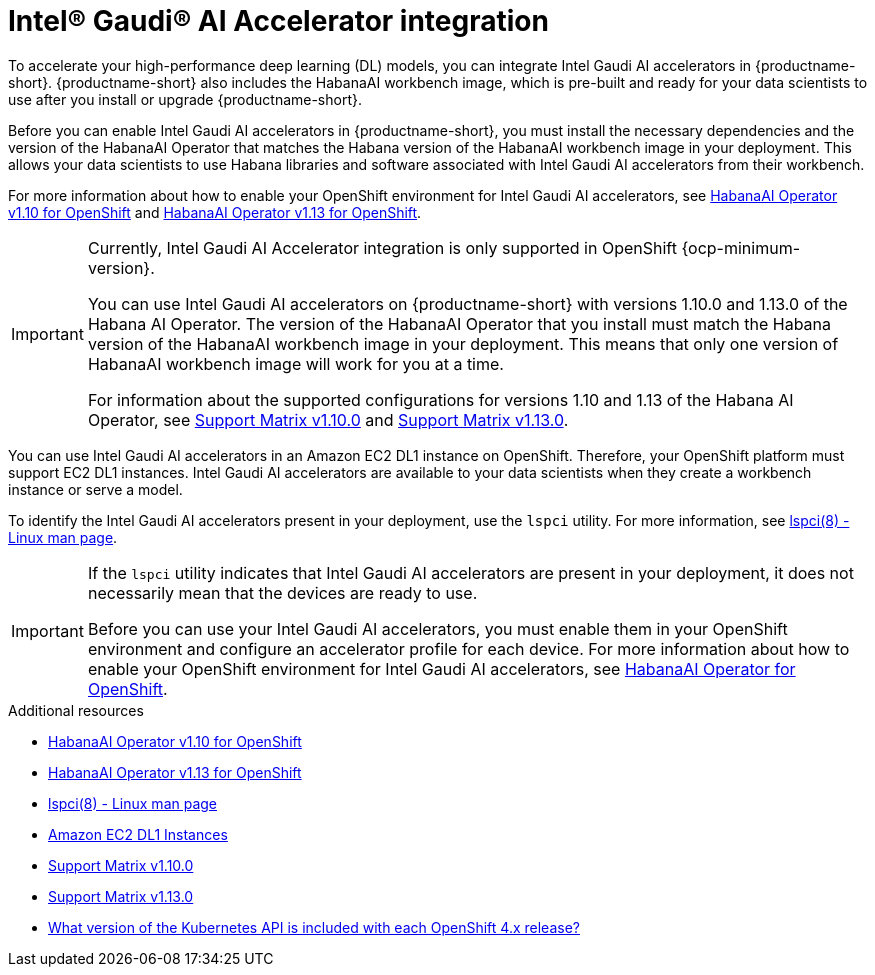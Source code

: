 :_module-type: CONCEPT

[id='intel-gaudi-ai-accelerator-integration_{context}']
= Intel® Gaudi® AI Accelerator integration

[role='_abstract']
To accelerate your high-performance deep learning (DL) models, you can integrate Intel Gaudi AI accelerators in {productname-short}. {productname-short} also includes the HabanaAI workbench image, which is pre-built and ready for your data scientists to use after you install or upgrade {productname-short}. 

Before you can enable Intel Gaudi AI accelerators in {productname-short}, you must install the necessary dependencies and the version of the HabanaAI Operator that matches the Habana version of the HabanaAI workbench image in your deployment. This allows your data scientists to use Habana libraries and software associated with Intel Gaudi AI accelerators from their workbench. 

For more information about how to enable your OpenShift environment for Intel Gaudi AI accelerators, see link:https://docs.habana.ai/en/v1.10.0/Orchestration/HabanaAI_Operator/index.html[HabanaAI Operator v1.10 for OpenShift] and link:https://docs.habana.ai/en/v1.13.0/Orchestration/HabanaAI_Operator/index.html[HabanaAI Operator v1.13 for OpenShift].

[IMPORTANT]
====
Currently, Intel Gaudi AI Accelerator integration is only supported in OpenShift {ocp-minimum-version}. 

You can use Intel Gaudi AI accelerators on {productname-short} with versions 1.10.0 and 1.13.0 of the Habana AI Operator. The version of the HabanaAI Operator that you install must match the Habana version of the HabanaAI workbench image in your deployment. This means that only one version of HabanaAI workbench image will work for you at a time.

For information about the supported configurations for versions 1.10 and 1.13 of the Habana AI Operator, see link:https://docs.habana.ai/en/latest/Support_Matrix/Support_Matrix_v1.10.0.html#support-matrix-1-10-0[Support Matrix v1.10.0] and link:https://docs.habana.ai/en/latest/Support_Matrix/Support_Matrix_v1.13.0.html#support-matrix-1-13-0[Support Matrix v1.13.0].
====

You can use Intel Gaudi AI accelerators in an Amazon EC2 DL1 instance on OpenShift. Therefore, your OpenShift platform must support EC2 DL1 instances. Intel Gaudi AI accelerators are available to your data scientists when they create a workbench instance or serve a model.

To identify the Intel Gaudi AI accelerators present in your deployment, use the `lspci` utility. For more information, see link:https://linux.die.net/man/8/lspci[lspci(8) - Linux man page].

[IMPORTANT]
====
If the `lspci` utility indicates that Intel Gaudi AI accelerators are present in your deployment, it does not necessarily mean that the devices are ready to use. 

Before you can use your Intel Gaudi AI accelerators, you must enable them in your OpenShift environment and configure an accelerator profile for each device. For more information about how to enable your OpenShift environment for Intel Gaudi AI accelerators, see link:https://docs.habana.ai/en/v1.10.0/Orchestration/HabanaAI_Operator/index.html[HabanaAI Operator for OpenShift].   
====

[role="_additional-resources"]
.Additional resources
* link:https://docs.habana.ai/en/v1.10.0/Orchestration/HabanaAI_Operator/index.html[HabanaAI Operator v1.10 for OpenShift]
* link:https://docs.habana.ai/en/v1.13.0/Orchestration/HabanaAI_Operator/index.html[HabanaAI Operator v1.13 for OpenShift]
* link:https://linux.die.net/man/8/lspci[lspci(8) - Linux man page] 
* link:https://aws.amazon.com/ec2/instance-types/dl1/[Amazon EC2 DL1 Instances]
* link:https://docs.habana.ai/en/latest/Support_Matrix/Support_Matrix_v1.10.0.html#support-matrix-1-10-0[Support Matrix v1.10.0]
* link:https://docs.habana.ai/en/latest/Support_Matrix/Support_Matrix_v1.13.0.html#support-matrix-1-13-0[Support Matrix v1.13.0]
* link:https://access.redhat.com/solutions/4870701[What version of the Kubernetes API is included with each OpenShift 4.x release?]

